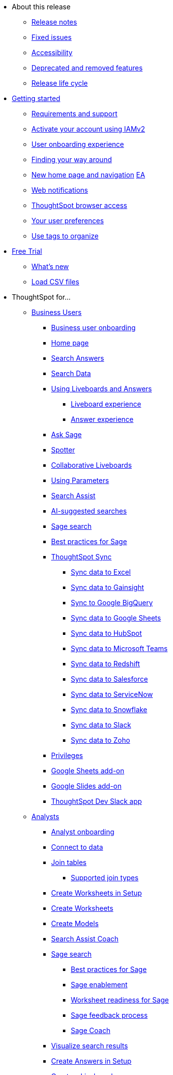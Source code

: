* About this release
** xref:notes.adoc[Release notes]
** xref:fixed.adoc[Fixed issues]
//** xref:known.adoc[Known issues]
//** xref:schedule.adoc[Release schedule]
** xref:accessibility.adoc[Accessibility]
** xref:deprecation.adoc[Deprecated and removed features]
** xref:release-lifecycle.adoc[Release life cycle]
// ** xref:coming-soon.adoc[]
// ** xref:support.adoc[]
* xref:ts-cloud-getting-started.adoc[Getting started]
** xref:ts-cloud-requirements-support.adoc[Requirements and support]
** xref:user-account-activation-okta.adoc[Activate your account using IAMv2]
** xref:user-onboarding-experience.adoc[User onboarding experience]
** xref:navigating-thoughtspot.adoc[Finding your way around]
** xref:thoughtspot-homepage.adoc[New home page and navigation] +++<a href="javascript://" class="badge badge-dep-toc" data-toggle="tooltip" data-placement="top" title="Early Access">EA</a>+++
** xref:web-notifications.adoc[Web notifications]
** xref:accessing.adoc[ThoughtSpot browser access]
** xref:user-profile.adoc[Your user preferences]
** xref:tags.adoc[Use tags to organize]
* xref:getting-started-free-trial.adoc[Free Trial]
** xref:free-trial.adoc[What's new]
** xref:csv-load-free-trial.adoc[Load CSV files]
* ThoughtSpot for...
** xref:business-user.adoc[Business Users]
*** xref:business-user-onboarding.adoc[Business user onboarding]
*** xref:thoughtspot-one-homepage.adoc[Home page]
*** xref:search-answers.adoc[Search Answers]
*** xref:search-data.adoc[Search Data]
*** xref:liveboards.adoc[Using Liveboards and Answers]
**** xref:liveboard-experience-new.adoc[Liveboard experience]
**** xref:answer-experience-new.adoc[Answer experience]
*** xref:ask-sage.adoc[Ask Sage]
*** xref:spotter.adoc[Spotter]
*** xref:liveboard-comment.adoc[Collaborative Liveboards]
*** xref:parameters-use.adoc[Using Parameters]
*** xref:search-assist.adoc[Search Assist]
*** xref:search-ai-suggested.adoc[AI-suggested searches]
*** xref:ai-answers.adoc[Sage search]
*** xref:ai-answers-best-practices.adoc[Best practices for Sage]
//*** xref:ask-sage.adoc[Ask Sage]
*** xref:thoughtspot-sync.adoc[ThoughtSpot Sync]
**** xref:sync-ms-excel.adoc[Sync data to Excel]
**** xref:sync-gainsight.adoc[Sync data to Gainsight]
**** xref:sync-gbq.adoc[Sync to Google BigQuery]
**** xref:sync-sheets.adoc[Sync data to Google Sheets]
**** xref:sync-hubspot.adoc[Sync data to HubSpot]
**** xref:sync-ms-teams.adoc[Sync data to Microsoft Teams]
**** xref:sync-redshift.adoc[Sync data to Redshift]
**** xref:sync-salesforce.adoc[Sync data to Salesforce]
**** xref:sync-servicenow.adoc[Sync data to ServiceNow]
**** xref:sync-snowflake.adoc[Sync data to Snowflake]
**** xref:sync-slack.adoc[Sync data to Slack]
**** xref:sync-zoho.adoc[Sync data to Zoho]
*** xref:privileges-end-user.adoc[Privileges]
*** xref:thoughtspot-sheets.adoc[Google Sheets add-on]
*** xref:thoughtspot-slides.adoc[Google Slides add-on]
*** xref:spotdev.adoc[ThoughtSpot Dev Slack app]
** xref:analyst.adoc[Analysts]
*** xref:analyst-onboarding.adoc[Analyst onboarding]
*** xref:connect-data.adoc[Connect to data]
*** xref:tables-join.adoc[Join tables]
**** xref:tables-join-compatible.adoc[Supported join types]
*** xref:worksheet-create-setup.adoc[Create Worksheets in Setup]
*** xref:worksheet-create.adoc[Create Worksheets]
*** xref:models.adoc[Create Models]
*** xref:search-assist-coach.adoc[Search Assist Coach]
*** xref:sage-search.adoc[Sage search]
**** xref:sage-search-best-practices.adoc[Best practices for Sage]
**** xref:sage-enablement.adoc[Sage enablement]
**** xref:worksheet-readiness.adoc[Worksheet readiness for Sage]
**** xref:sage-feedback.adoc[Sage feedback process]
**** xref:sage-coach.adoc[Sage Coach]
*** xref:visualize-search.adoc[Visualize search results]
*** xref:automated-answer-creation.adoc[Create Answers in Setup]
*** xref:liveboard.adoc[Create a Liveboard]
*** xref:liveboard-notes.adoc[]
*** xref:liveboard-comment.adoc[Collaborative Liveboards]
*** xref:liveboard-filters-linked.adoc[Linked Liveboard filters]
*** xref:liveboard-filters-selective.adoc[Selective Liveboard filters]
*** xref:liveboard-filters-mandatory.adoc[Mandatory Liveboard filters]
*** xref:liveboard-filters-cross.adoc[Liveboard cross filters]
*** xref:personalized-liveboard-views.adoc[Personalized Liveboard views]
*** xref:parameters-create.adoc[Create Parameters]
*** xref:custom-sets.adoc[Column Sets]
*** xref:custom-groups.adoc[Query Sets]
*** xref:thoughtspot-one-disable-discover-worksheet.adoc[Disable Answer Search for specific Worksheets]
*** xref:thoughtspot-one-query-intelligence-liveboard.adoc[How Users are searching Answers Liveboard]
** xref:data-engineer.adoc[Data Engineers]
*** xref:connections.adoc[About connections]
**** xref:connection-share.adoc[]
**** xref:connections-query-tags.adoc[]
**** xref:connections-column-indexing-oauth.adoc[Column indexing with OAuth]
*** xref:connections-amazon-athena.adoc[Connect to Amazon Athena]
**** xref:connections-amazon-athena-add.adoc[Add connection]
**** xref:connections-amazon-athena-edit.adoc[Edit connection]
**** xref:connections-amazon-athena-remap.adoc[Remap connection]
**** xref:connections-amazon-athena-delete-table.adoc[Delete table]
**** xref:connections-amazon-athena-delete-table-dependencies.adoc[Delete table with dependencies]
**** xref:connections-amazon-athena-delete.adoc[Delete connection]
**** xref:connections-amazon-athena-reference.adoc[Connection reference]
**** xref:connections-amazon-athena-passthrough.adoc[]
*** xref:connections-amazon-aurora-mysql.adoc[Connect to Amazon Aurora MySQL]
**** xref:connections-amazon-aurora-mysql-add.adoc[Add connection]
**** xref:connections-amazon-aurora-mysql-edit.adoc[Edit connection]
**** xref:connections-amazon-aurora-mysql-remap.adoc[Remap connection]
**** xref:connections-amazon-aurora-mysql-delete-table.adoc[Delete table]
**** xref:connections-amazon-aurora-mysql-delete-table-dependencies.adoc[Delete table with dependencies]
**** xref:connections-amazon-aurora-mysql-delete.adoc[Delete connection]
**** xref:connections-amazon-aurora-mysql-private-link.adoc[Enable a PrivateLink]
**** xref:connections-amazon-aurora-mysql-reference.adoc[Connection reference]
**** xref:connections-amazon-aurora-mysql-passthrough.adoc[]
*** xref:connections-amazon-aurora-postgresql.adoc[Connect to Amazon Aurora PostgreSQL]
**** xref:connections-amazon-aurora-postgresql-add.adoc[Add connection]
**** xref:connections-amazon-aurora-postgresql-edit.adoc[Edit connection]
**** xref:connections-amazon-aurora-postgresql-remap.adoc[Remap connection]
**** xref:connections-amazon-aurora-postgresql-delete-table.adoc[Delete table]
**** xref:connections-amazon-aurora-postgresql-delete-table-dependencies.adoc[Delete table with dependencies]
**** xref:connections-amazon-aurora-postgresql-delete.adoc[Delete connection]
**** xref:connections-amazon-aurora-postgresql-private-link.adoc[Enable a PrivateLink]
**** xref:connections-amazon-aurora-postgresql-reference.adoc[Connection reference]
**** xref:connections-amazon-aurora-postgresql-passthrough.adoc[]
*** xref:connections-amazon-rds-mysql.adoc[Connect to Amazon RDS MySQL]
**** xref:connections-amazon-rds-mysql-add.adoc[Add connection]
**** xref:connections-amazon-rds-mysql-edit.adoc[Edit connection]
**** xref:connections-amazon-rds-mysql-remap.adoc[Remap connection]
**** xref:connections-amazon-rds-mysql-delete-table.adoc[Delete table]
**** xref:connections-amazon-rds-mysql-delete-table-dependencies.adoc[Delete table with dependencies]
**** xref:connections-amazon-rds-mysql-delete.adoc[Delete connection]
**** xref:connections-amazon-rds-mysql-private-link.adoc[Enable a PrivateLink]
**** xref:connections-amazon-rds-mysql-reference.adoc[Connection reference]
**** xref:connections-amazon-rds-mysql-passthrough.adoc[]
*** xref:connections-amazon-rds-postgresql.adoc[Connect to Amazon RDS PostgreSQL]
**** xref:connections-amazon-rds-postgresql-add.adoc[Add connection]
**** xref:connections-amazon-rds-postgresql-edit.adoc[Edit connection]
**** xref:connections-amazon-rds-postgresql-remap.adoc[Remap connection]
**** xref:connections-amazon-rds-postgresql-delete-table.adoc[Delete table]
**** xref:connections-amazon-rds-postgresql-delete-table-dependencies.adoc[Delete table with dependencies]
**** xref:connections-amazon-rds-postgresql-delete.adoc[Delete connection]
**** xref:connections-amazon-rds-postgresql-private-link.adoc[Enable a PrivateLink]
**** xref:connections-amazon-rds-postgresql-reference.adoc[Connection reference]
**** xref:connections-amazon-rds-postgresql-passthrough.adoc[]
*** xref:connections-redshift.adoc[Connect to Amazon Redshift]
**** xref:connections-redshift-add.adoc[Add connection]
**** xref:connections-redshift-edit.adoc[Edit connection]
**** xref:connections-redshift-remap.adoc[Remap connection]
**** xref:connections-redshift-external-tables.adoc[Query external tables]
**** xref:connections-redshift-delete-table.adoc[Delete table]
**** xref:connections-redshift-delete-table-dependencies.adoc[Delete table with dependencies]
**** xref:connections-redshift-delete.adoc[Delete connection]
**** xref:connections-redshift-aws-idc-oauth.adoc[Configure AWS IDC OAuth]
**** xref:connections-redshift-azure-ad-oauth.adoc[Configure Azure AD OAuth]
**** xref:connections-redshift-best.adoc[Best practices]
**** xref:connections-redshift-private-link.adoc[Enable a PrivateLink]
**** xref:connections-redshift-managed-private-link.adoc[Enable a Redshift-managed PrivateLink]
**** xref:connections-redshift-reference.adoc[Connection reference]
**** xref:connections-redshift-partner.adoc[Redshift Partner Connect overview]
**** xref:connections-redshift-passthrough.adoc[]
*** xref:connections-synapse.adoc[Connect to Azure Synapse]
**** xref:connections-synapse-add.adoc[Add connection]
**** xref:connections-synapse-edit.adoc[Edit connection]
**** xref:connections-synapse-remap.adoc[Remap connection]
**** xref:connections-synapse-delete-table.adoc[Delete table]
**** xref:connections-synapse-delete-table-dependencies.adoc[Delete table with dependencies]
**** xref:connections-synapse-delete.adoc[Delete connection]
**** xref:connections-synapse-oauth.adoc[Configure OAuth]
**** xref:connections-synapse-reference.adoc[Connection reference]
**** xref:connections-synapse-passthrough.adoc[]
*** xref:connections-databricks.adoc[Connect to Databricks]
**** xref:connections-databricks-add.adoc[Add connection]
**** xref:connections-databricks-edit.adoc[Edit connection]
**** xref:connections-databricks-remap.adoc[Remap connection]
**** xref:connections-databricks-delete-table.adoc[Delete table]
**** xref:connections-databricks-delete-table-dependencies.adoc[Delete table with dependencies]
**** xref:connections-databricks-delete.adoc[Delete connection]
**** xref:connections-databricks-oauth.adoc[Configure OAuth]
**** xref:connections-databricks-oauth-aad.adoc[Configure OAuth with AAD]
**** xref:connections-databricks-private-link.adoc[Enable a PrivateLink]
**** xref:connections-databricks-reference.adoc[Connection reference]
**** xref:connections-databricks-best.adoc[Databricks best practices]
**** xref:connections-databricks-partner.adoc[Databricks Partner Connect overview]
**** xref:connections-databricks-passthrough.adoc[]
*** xref:connections-denodo.adoc[Connect to Denodo]
**** xref:connections-denodo-add.adoc[Add connection]
**** xref:connections-denodo-edit.adoc[Edit connection]
**** xref:connections-denodo-remap.adoc[Remap connection]
**** xref:connections-denodo-delete-table.adoc[Delete table]
**** xref:connections-denodo-delete-table-dependencies.adoc[Delete table with dependencies]
**** xref:connections-denodo-delete.adoc[Delete connection]
**** xref:connections-denodo-oauth.adoc[Configure OAuth]
**** xref:connections-denodo-private-link.adoc[Enable a PrivateLink]
**** xref:connections-denodo-reference.adoc[Connection reference]
**** xref:connections-denodo-passthrough.adoc[]
*** xref:connections-dremio.adoc[Connect to Dremio]
**** xref:connections-dremio-add.adoc[Add connection]
**** xref:connections-dremio-edit.adoc[Edit connection]
**** xref:connections-dremio-remap.adoc[Remap connection]
**** xref:connections-dremio-delete-table.adoc[Delete table]
**** xref:connections-dremio-delete-table-dependencies.adoc[Delete table with dependencies]
**** xref:connections-dremio-delete.adoc[Delete connection]
**** xref:connections-dremio-oauth.adoc[Configure OAuth]
**** xref:connections-dremio-private-link.adoc[Enable a PrivateLink]
**** xref:connections-dremio-reference.adoc[Connection reference]
**** xref:connections-dremio-passthrough.adoc[]
//*** xref:connections-falcon.adoc[Connect to Falcon]
//**** xref:connections-falcon-add.adoc[Add connection]
//**** xref:connections-falcon-edit.adoc[Edit connection]
//**** xref:connections-falcon-remap.adoc[Remap connection]
//**** xref:connections-falcon-delete-table.adoc[Delete table]
//**** xref:connections-falcon-delete-table-dependencies.adoc[Delete table with dependencies]
//**** xref:connections-falcon-delete.adoc[Delete connection]
//**** xref:connections-falcon-reference.adoc[Connection reference]
//**** xref:connections-falcon-passthrough.adoc[]
*** xref:connections-genericjdbc.adoc[Connect to Generic JDBC]
**** xref:connections-genericjdbc-add.adoc[Add connection]
**** xref:connections-genericjdbc-edit.adoc[Edit connection]
**** xref:connections-genericjdbc-remap.adoc[Remap connection]
**** xref:connections-genericjdbc-delete-table.adoc[Delete table]
**** xref:connections-genericjdbc-delete-table-dependencies.adoc[Delete table with dependencies]
**** xref:connections-genericjdbc-delete.adoc[Delete connection]
**** xref:connections-genericjdbc-reference.adoc[Connection reference]
**** xref:connections-genericjdbc-passthrough.adoc[]
*** xref:connections-google-alloydb-postgresql.adoc[Connect to Google AlloyDB for PostgreSQL]
**** xref:connections-google-alloydb-postgresql-add.adoc[Add connection]
**** xref:connections-google-alloydb-postgresql-edit.adoc[Edit connection]
**** xref:connections-google-alloydb-postgresql-remap.adoc[Remap connection]
**** xref:connections-google-alloydb-postgresql-delete-table.adoc[Delete table]
**** xref:connections-google-alloydb-postgresql-delete-table-dependencies.adoc[Delete table with dependencies]
**** xref:connections-google-alloydb-postgresql-delete.adoc[Delete connection]
**** xref:connections-google-alloydb-postgresql-reference.adoc[Connection reference]
**** xref:connections-google-alloydb-postgresql-passthrough.adoc[]
*** xref:connections-gbq.adoc[Connect to Google BigQuery]
**** xref:connections-gbq-prerequisites.adoc[Prerequisites]
**** xref:connections-gbq-ingress.adoc[]
**** xref:connections-gbq-add.adoc[Add connection]
**** xref:connections-gbq-edit.adoc[Edit connection]
**** xref:connections-gbq-remap.adoc[Remap connection]
**** xref:connections-gbq-external-tables.adoc[Query external tables]
**** xref:connections-gbq-delete-table.adoc[Delete table]
**** xref:connections-gbq-delete-table-dependencies.adoc[Delete table with dependencies]
**** xref:connections-gbq-delete.adoc[Delete connection]
**** xref:connections-gbq-oauth.adoc[Configure OAuth]
**** xref:connections-gbq-reference.adoc[Connection reference]
**** xref:connections-gbq-passthrough.adoc[Passthrough functions]
*** xref:connections-google-cloud-sql-mysql.adoc[Connect to Google Cloud SQL for MySQL]
**** xref:connections-google-cloud-sql-mysql-add.adoc[Add connection]
**** xref:connections-google-cloud-sql-mysql-edit.adoc[Edit connection]
**** xref:connections-google-cloud-sql-mysql-remap.adoc[Remap connection]
**** xref:connections-google-cloud-sql-mysql-delete-table.adoc[Delete table]
**** xref:connections-google-cloud-sql-mysql-delete-table-dependencies.adoc[Delete table with dependencies]
**** xref:connections-google-cloud-sql-mysql-delete.adoc[Delete connection]
**** xref:connections-google-cloud-sql-mysql-reference.adoc[Connection reference]
**** xref:connections-google-cloud-sql-mysql-passthrough.adoc[]
*** xref:connections-google-cloud-sql-postgresql.adoc[Connect to Google Cloud SQL for PostgreSQL]
**** xref:connections-google-cloud-sql-postgresql-add.adoc[Add connection]
**** xref:connections-google-cloud-sql-postgresql-edit.adoc[Edit connection]
**** xref:connections-google-cloud-sql-postgresql-remap.adoc[Remap connection]
**** xref:connections-google-cloud-sql-postgresql-delete-table.adoc[Delete table]
**** xref:connections-google-cloud-sql-postgresql-delete-table-dependencies.adoc[Delete table with dependencies]
**** xref:connections-google-cloud-sql-postgresql-delete.adoc[Delete connection]
**** xref:connections-google-cloud-sql-postgresql-reference.adoc[Connection reference]
**** xref:connections-google-cloud-sql-postgresql-passthrough.adoc[]
*** xref:connections-google-cloud-sql-sql-server.adoc[Connect to Google Cloud SQL for SQL Server]
**** xref:connections-google-cloud-sql-sql-server-add.adoc[Add connection]
**** xref:connections-google-cloud-sql-sql-server-edit.adoc[Edit connection]
**** xref:connections-google-cloud-sql-sql-server-remap.adoc[Remap connection]
**** xref:connections-google-cloud-sql-sql-server-delete-table.adoc[Delete table]
**** xref:connections-google-cloud-sql-sql-server-delete-table-dependencies.adoc[Delete table with dependencies]
**** xref:connections-google-cloud-sql-sql-server-delete.adoc[Delete connection]
**** xref:connections-google-cloud-sql-sql-server-reference.adoc[Connection reference]
**** xref:connections-google-cloud-sql-sql-server-passthrough.adoc[]
*** xref:connections-looker.adoc[Connect to Looker]
**** xref:connections-looker-add.adoc[Add connection]
**** xref:connections-looker-edit.adoc[Edit connection]
**** xref:connections-looker-remap.adoc[Remap connection]
**** xref:connections-looker-delete-table.adoc[Delete table]
**** xref:connections-looker-delete-table-dependencies.adoc[Delete table with dependencies]
**** xref:connections-looker-delete.adoc[Delete connection]
**** xref:connections-looker-reference.adoc[Connection reference]
*** xref:connections-mode.adoc[Connect to Mode]
**** xref:connections-mode-add.adoc[Add connection]
**** xref:connections-mode-edit.adoc[Edit connection]
**** xref:connections-mode-remap.adoc[Remap connection]
**** xref:connections-mode-delete-table.adoc[Delete table]
**** xref:connections-mode-delete-table-dependencies.adoc[Delete table with dependencies]
**** xref:connections-mode-delete.adoc[Delete connection]
**** xref:connections-mode-reference.adoc[Connection reference]
*** xref:connections-mysql.adoc[Connect to MySQL]
**** xref:connections-mysql-add.adoc[Add connection]
**** xref:connections-mysql-edit.adoc[Edit connection]
**** xref:connections-mysql-remap.adoc[Remap connection]
**** xref:connections-mysql-delete-table.adoc[Delete table]
**** xref:connections-mysql-delete-table-dependencies.adoc[Delete table with dependencies]
**** xref:connections-mysql-delete.adoc[Delete connection]
**** xref:connections-mysql-reference.adoc[Connection reference]
**** xref:connections-mysql-passthrough.adoc[]
*** xref:connections-adw.adoc[Connect to Oracle]
**** xref:connections-adw-add.adoc[Add connection]
**** xref:connections-adw-edit.adoc[Edit connection]
**** xref:connections-adw-remap.adoc[Remap connection]
**** xref:connections-adw-delete-table.adoc[Delete table]
**** xref:connections-adw-delete-table-dependencies.adoc[Delete table with dependencies]
**** xref:connections-adw-delete.adoc[Delete connection]
**** xref:connections-adw-private-link.adoc[Enable a PrivateLink]
**** xref:connections-adw-reference.adoc[Connection reference]
**** xref:connections-adw-passthrough.adoc[]
*** xref:connections-postgresql.adoc[Connect to PostgreSQL]
**** xref:connections-postgresql-add.adoc[Add connection]
**** xref:connections-postgresql-edit.adoc[Edit connection]
**** xref:connections-postgresql-remap.adoc[Remap connection]
**** xref:connections-postgresql-delete-table.adoc[Delete table]
**** xref:connections-postgresql-delete-table-dependencies.adoc[Delete table with dependencies]
**** xref:connections-postgresql-delete.adoc[Delete connection]
**** xref:connections-postgresql-private-link.adoc[Enable a PrivateLink]
**** xref:connections-postgresql-reference.adoc[Connection reference]
**** xref:connections-postgresql-passthrough.adoc[]
*** xref:connections-presto.adoc[Connect to Presto]
**** xref:connections-presto-add.adoc[Add connection]
**** xref:connections-presto-edit.adoc[Edit connection]
**** xref:connections-presto-remap.adoc[Remap connection]
**** xref:connections-presto-delete-table.adoc[Delete table]
**** xref:connections-presto-delete-table-dependencies.adoc[Delete table with dependencies]
**** xref:connections-presto-delete.adoc[Delete connection]
**** xref:connections-presto-reference.adoc[Connection reference]
**** xref:connections-presto-passthrough.adoc[]
*** xref:connections-hana.adoc[Connect to SAP HANA]
**** xref:connections-hana-add.adoc[Add connection]
**** xref:connections-hana-edit.adoc[Edit connection]
**** xref:connections-hana-remap.adoc[Remap connection]
**** xref:connections-hana-delete-table.adoc[Delete table]
**** xref:connections-hana-delete-table-dependencies.adoc[Delete table with dependencies]
**** xref:connections-hana-delete.adoc[Delete connection]
**** xref:connections-hana-private-link.adoc[Enable a PrivateLink]
**** xref:connections-hana-reference.adoc[Connection reference]
**** xref:connections-hana-passthrough.adoc[]
*** xref:connections-singlestore.adoc[Connect to SingleStore]
**** xref:connections-singlestore-add.adoc[Add connection]
**** xref:connections-singlestore-edit.adoc[Edit connection]
**** xref:connections-singlestore-remap.adoc[Remap connection]
**** xref:connections-singlestore-delete-table.adoc[Delete table]
**** xref:connections-singlestore-delete-table-dependencies.adoc[Delete table with dependencies]
**** xref:connections-singlestore-delete.adoc[Delete connection]
**** xref:connections-singlestore-reference.adoc[Connection reference]
**** xref:connections-singlestore-passthrough.adoc[]
*** xref:connections-snowflake.adoc[Connect to Snowflake]
**** xref:connections-snowflake-add.adoc[Add connection]
**** xref:connections-snowflake-edit.adoc[Edit connection]
**** xref:connections-snowflake-remap.adoc[Remap connection]
**** xref:connections-snowflake-csv-upload.adoc[Upload CSV]
**** xref:connections-snowflake-external-tables.adoc[Query external tables]
**** xref:connections-snowflake-delete-table.adoc[Delete table]
**** xref:connections-snowflake-delete-table-dependencies.adoc[Delete table with dependencies]
**** xref:connections-snowflake-delete.adoc[Delete connection]
**** xref:connections-snowflake-oauth.adoc[Configure OAuth]
**** xref:connections-snowflake-azure-ad-oauth.adoc[Configure Azure AD OAuth]
**** xref:connections-snowflake-okta-oauth.adoc[Configure Okta OAuth]
**** xref:connections-snowflake-csv-upload-config.adoc[Configure CSV Upload]
**** xref:connections-snowflake-best.adoc[Best practices]
**** xref:connections-snowflake-private-link.adoc[Enable a PrivateLink]
**** xref:connections-snowflake-reference.adoc[Connection reference]
**** xref:connections-snowflake-passthrough.adoc[Passthrough functions]
**** xref:connections-snowflake-partner.adoc[Snowflake Partner Connect overview]
**** xref:connections-snowflake-tutorial.adoc[Snowflake Partner Connect tutorials]
*** xref:connections-sql-server.adoc[Connect to SQL Server]
**** xref:connections-sql-server-add.adoc[Add connection]
**** xref:connections-sql-server-edit.adoc[Edit connection]
**** xref:connections-sql-server-remap.adoc[Remap connection]
**** xref:connections-sql-server-delete-table.adoc[Delete table]
**** xref:connections-sql-server-delete-table-dependencies.adoc[Delete table with dependencies]
**** xref:connections-sql-server-delete.adoc[Delete connection]
**** xref:connections-sql-server-private-link.adoc[Enable a PrivateLink]
**** xref:connections-sql-server-reference.adoc[Connection reference]
**** xref:connections-sql-server-passthrough.adoc[]
*** xref:connections-starburst.adoc[Connect to Starburst]
**** xref:connections-starburst-add.adoc[Add connection]
**** xref:connections-starburst-edit.adoc[Edit connection]
**** xref:connections-starburst-remap.adoc[Remap connection]
**** xref:connections-starburst-delete-table.adoc[Delete table]
**** xref:connections-starburst-delete-table-dependencies.adoc[Delete table with dependencies]
**** xref:connections-starburst-delete.adoc[Delete connection]
**** xref:connections-starburst-oauth.adoc[Configure OAuth]
**** xref:connections-starburst-private-link.adoc[Enable a PrivateLink]
**** xref:connections-starburst-reference.adoc[Connection reference]
**** xref:connections-starburst-passthrough.adoc[]
*** xref:connections-teradata.adoc[Connect to Teradata]
**** xref:connections-teradata-add.adoc[Add connection]
**** xref:connections-teradata-edit.adoc[Edit connection]
**** xref:connections-teradata-remap.adoc[Remap connection]
**** xref:connections-teradata-delete-table.adoc[Delete table]
**** xref:connections-teradata-delete-table-dependencies.adoc[Delete table with dependencies]
**** xref:connections-teradata-delete.adoc[Delete connection]
**** xref:connections-teradata-private-link.adoc[Enable a PrivateLink]
**** xref:connections-teradata-reference.adoc[Connection reference]
**** xref:connections-teradata-passthrough.adoc[]
*** xref:connections-trino.adoc[Connect to Trino]
**** xref:connections-trino-add.adoc[Add connection]
**** xref:connections-trino-edit.adoc[Edit connection]
**** xref:connections-trino-remap.adoc[Remap connection]
**** xref:connections-trino-delete-table.adoc[Delete table]
**** xref:connections-trino-delete-table-dependencies.adoc[Delete table with dependencies]
**** xref:connections-trino-delete.adoc[Delete connection]
**** xref:connections-trino-reference.adoc[Connection reference]
**** xref:connections-trino-passthrough.adoc[]
*** xref:connections-cust-cal.adoc[Custom calendar]
**** xref:connections-cust-cal-create.adoc[Create custom calendar]
**** xref:connections-cust-cal-update.adoc[Update custom calendar]
**** xref:connections-cust-cal-delete.adoc[Delete custom calendar]
*** xref:connections-private-link-intro.adoc[AWS PrivateLink]
**** xref:connections-redshift-private-link.adoc[Enable a PrivateLink for Amazon Redshift]
**** xref:connections-databricks-private-link.adoc[Enable a PrivateLink for Databricks]
**** xref:connections-denodo-private-link.adoc[Enable a PrivateLink for Denodo]
**** xref:connections-dremio-private-link.adoc[Enable a PrivateLink for Dremio]
**** xref:connections-adw-private-link.adoc[Enable a PrivateLink for Oracle]
**** xref:connections-postgresql-private-link.adoc[Enable a PrivateLink for PostgreSQL]
**** xref:connections-hana-private-link.adoc[Enable a PrivateLink for SAP HANA]
**** xref:connections-snowflake-private-link.adoc[Enable a PrivateLink for Snowflake]
**** xref:connections-sql-server-private-link.adoc[Enable a PrivateLink for SQL Server]
**** xref:connections-starburst-private-link.adoc[Enable a PrivateLink for Starburst]
**** xref:connections-teradata-private-link.adoc[Enable a PrivateLink for Teradata]
*** xref:connections-external-tables-intro.adoc[Query external tables]
**** xref:connections-redshift-external-tables.adoc[Query external tables from your Amazon Redshift connection]
**** xref:connections-gbq-external-tables.adoc[Query external tables from your Google BigQuery connection]
**** xref:connections-snowflake-external-tables.adoc[Query external tables from your Snowflake connection]
*** xref:dbt-integration.adoc[Integrate with dbt]
**** xref:dbt-integration-metadata-tags.adoc[Metadata tags for dbt]
*** xref:catalog-integration.adoc[Alation catalog integration]
*** xref:catalog-integration-atlan.adoc[]
*** xref:catalog-integration-collibra.adoc[]
** xref:it-ops.adoc[IT and Ops]
*** xref:admin-portal-users.adoc[Managing users]
*** xref:admin-portal-groups.adoc[Managing groups]
*** xref:rbac.adoc[Understand RBAC and privileges]
*** xref:authentication.adoc[Authentication overview]
*** xref:authentication-local.adoc[Managing local authentication]
*** xref:okta-iam.adoc[Identity and Access Management V2]
*** xref:authentication-integration.adoc[Managing authentication with SAML]
*** xref:saml-okta.adoc[Managing authentication with SAML using IAMv2]
*** xref:saml-group-mapping.adoc[Configure SAML group mapping]
*** xref:search-spotiq-settings.adoc[Search and SpotIQ settings]
*** xref:onboarding-email-settings.adoc[Email and onboarding settings]
*** xref:scheduled-maintenance.adoc[Scheduled maintenance]
*** xref:style-customization.adoc[Style customization]
*** xref:customize-help.adoc[Help customization]
*** xref:connections-private-link-intro.adoc[AWS PrivateLink]
**** xref:connections-redshift-private-link.adoc[Enable a PrivateLink for Amazon Redshift]
**** xref:connections-databricks-private-link.adoc[Enable a PrivateLink for Databricks]
**** xref:connections-denodo-private-link.adoc[Enable a PrivateLink for Denodo]
**** xref:connections-dremio-private-link.adoc[Enable a PrivateLink for Dremio]
**** xref:connections-adw-private-link.adoc[Enable a PrivateLink for Oracle]
**** xref:connections-postgresql-private-link.adoc[Enable a PrivateLink for PostgreSQL]
**** xref:connections-hana-private-link.adoc[Enable a PrivateLink for SAP HANA]
**** xref:connections-snowflake-private-link.adoc[Enable a PrivateLink for Snowflake]
**** xref:connections-sql-server-private-link.adoc[Enable a PrivateLink for SQL Server]
**** xref:connections-starburst-private-link.adoc[Enable a PrivateLink for Starburst]
**** xref:connections-teradata-private-link.adoc[Enable a PrivateLink for Teradata]
*** xref:connections-gbq-open-vpn.adoc[OpenVPN for Google BigQuery]
*** xref:connections-synapse-open-vpn.adoc[OpenVPN for Azure Synapse and Snowflake on Azure]
*** xref:connections-ipsec-vpn.adoc[Configure IPSec VPN for your cloud data connection]
*** xref:oidc-configure.adoc[OIDC authentication]
*** xref:oidc-iamv2.adoc[OIDC authentication with IAMv2]
*** xref:custom-domains.adoc[Custom domain configuration]
*** xref:performance-tracking.adoc[Performance Tracking Liveboard]
*** xref:user-adoption.adoc[User Adoption Liveboard]
*** xref:object-usage-liveboard.adoc[Object Usage Liveboard]
*** xref:query-stats.adoc[Billable Query Stats Liveboard]
*** xref:indexing-queries-liveboard.adoc[Indexing Queries Liveboard]
*** xref:index-statistics-liveboard.adoc[Index Statistics Liveboard]
*** xref:use-agreement.adoc[ThoughtSpot use agreement]
** xref:developer-user.adoc[Developers]
* xref:search.adoc[Search]
** xref:search-answers.adoc[Search Answers]
** xref:search-data.adoc[Search Data]
** xref:search-start.adoc[Search basics]
*** xref:search-choose-data-source.adoc[Choose a data source]
*** xref:search-bar.adoc[Search bar features]
*** xref:search-suggestion.adoc[Search suggestions]
*** xref:search-columns.adoc[Search results and column types]
*** xref:search-data-refresh-time.adoc[Last data refresh time]
*** xref:answers.adoc[Work with Answers]
*** xref:chart-table.adoc[Results that are tables]
** xref:search-keyword.adoc[Use keywords in search]
*** xref:search-time.adoc[Time series analysis]
*** xref:date-filter.adoc[Date filters for Answers]
*** xref:search-growth.adoc[Search using growth over time]
*** xref:search-subquery.adoc[Using the keyword in for nested searches]
*** xref:search-proximity.adoc[Proximity search: near and farther than]
** xref:filters.adoc[Work with filters]
*** xref:filter-chart-table.adoc[Add a filter to a table]
*** xref:filter-chart.adoc[Add a filter to a chart]
*** xref:filter-bulk.adoc[Create a bulk filter]
*** xref:filter-delete.adoc[Delete a filter]
*** xref:filter-null.adoc[Filter on null, blank, or empty values]
** xref:search-actions.adoc[Other search actions]
*** xref:chart-table-change.adoc[Change result display options]
*** xref:show-underlying-data.adoc[Show underlying data]
*** xref:search-drill-down.adoc[See the search behind a result]
*** xref:search-conditional-formatting.adoc[Apply conditional formatting]
*** xref:search-download.adoc[Download your search]
** xref:search-sage.adoc[ThoughtSpot Sage]
** xref:search-flags.adoc[Query and autocomplete options]
* xref:charts.adoc[Charts]
** xref:chart-types.adoc[Chart types]
*** xref:chart-column.adoc[Column charts]
*** xref:chart-column-stacked.adoc[Stacked column charts]
*** xref:chart-line.adoc[Line charts]
*** xref:chart-kpi.adoc[KPI charts]
*** xref:chart-pivot-table.adoc[Pivot table]
*** xref:chart-donut.adoc[Donut charts]
*** xref:chart-bar.adoc[Bar charts]
*** xref:chart-bar-stacked.adoc[Stacked bar charts]
*** xref:chart-line-column.adoc[Line column charts]
*** xref:chart-area.adoc[Area charts]
*** xref:chart-area-stacked.adoc[Stacked area charts]
*** xref:chart-line-column-stacked.adoc[Line stacked column charts]
*** xref:chart-scatter.adoc[Scatter charts]
*** xref:chart-bubble.adoc[Bubble charts]
*** xref:chart-waterfall.adoc[Waterfall charts]
*** xref:chart-heatmap.adoc[Heatmap charts]
*** xref:chart-treemap.adoc[Treemap charts]
*** xref:chart-funnel.adoc[Funnel charts]
*** xref:chart-geo.adoc[Geo charts]
**** xref:chart-geo-bubble.adoc[Geo bubble charts]
**** xref:chart-geo-heatmap.adoc[Geo heatmap charts]
**** xref:chart-geo-area.adoc[Geo area charts]
*** xref:chart-sankey.adoc[Sankey charts]
*** xref:chart-radar.adoc[Radar charts]
*** xref:chart-candlestick.adoc[Candlestick charts]
*** xref:chart-pareto.adoc[Pareto charts]


** xref:chart-change.adoc[Changing charts]
*** xref:chart-axes-options.adoc[Change axes options]
*** xref:chart-column-configure.adoc[Configure the columns]
*** xref:chart-column-axis-rename.adoc[Rename columns and axes]
*** xref:chart-html.adoc[Customize titles and descriptions with HTML]
*** xref:chart-x-axis.adoc[Reorder labels]
*** xref:chart-y-axis.adoc[Set the y-axis range]
*** xref:chart-column-visibility.adoc[Hide and show values]
*** xref:chart-high-cardinality.adoc[Charts with a large number of data values]
*** xref:chart-color-change.adoc[Change chart colors]
*** xref:chart-data-labels.adoc[Show data labels]
*** xref:chart-data-markers.adoc[Show data markers]
*** xref:chart-regression-line.adoc[Add regression lines]
*** xref:chart-gridlines.adoc[Display gridlines]
*** xref:chart-zoom.adoc[Zoom into chart]
*** xref:chart-settings-advanced.adoc[Advanced chart customization settings]
** xref:chart-custom.adoc[Custom charts]
* xref:formulas.adoc[Formulas]
** xref:formula-add.adoc[Add formula to search]
** xref:formula-answer-edit.adoc[View or edit formula in search]
** xref:semi-additive-measures.adoc[]
*** xref:semi-additive-modeling.adoc[]
** xref:formulas-aggregation.adoc[Aggregate formulas]
*** xref:formulas-cumulative.adoc[Cumulative functions]
*** xref:formulas-moving.adoc[Moving functions]
*** xref:formulas-aggregation-flexible.adoc[Flexible aggregation functions]
*** xref:formulas-aggregation-group.adoc[Grouping functions]
*** xref:formulas-keywords.adoc[Keywords "of", "percentage of"]
*** xref:formulas-aggregation-filtered.adoc[Filtered aggregation functions]
*** xref:aggregation-filters.adoc[Aggregate filters]
*** xref:formulas-conversion.adoc[Conversion functions]
*** xref:formulas-date.adoc[Date functions]
*** xref:formulas-simple-operations.adoc[Percent calculations]
*** xref:formulas-logical-operations.adoc[Formula operators]
*** xref:formulas-nested.adoc[Nested formulas]
*** xref:formulas-chasm-trap.adoc[Formulas for chasm traps]
* xref:liveboard.adoc[Liveboards]
** xref:liveboard-layout-edit.adoc[Edit Liveboard layouts]
** xref:liveboard-tabs.adoc[Liveboard tabs]
** xref:liveboard-filters.adoc[Liveboard filters]
** xref:personalized-liveboard-views.adoc[Personalized Liveboard views]
** xref:liveboard-verify.adoc[Verified Liveboards]
** xref:answer-explorer.adoc[Answer Explorer]
** xref:liveboard-ai-highlights.adoc[AI Highlights]
** xref:liveboard-schedule.adoc[Schedule a Liveboard job]
** xref:liveboard-search.adoc[Search actions within a Liveboard]
** xref:liveboard-copy.adoc[Copy a Liveboard]
** xref:liveboard-link-copy.adoc[Copy a Liveboard or visualization link]
** xref:liveboard-chart-reset.adoc[Reset a Liveboard visualization]
** xref:liveboard-slideshow.adoc[Present Liveboard as slideshow]
** xref:liveboard-download-pdf.adoc[Download as PDF]
* xref:analyst-studio-getting-started.adoc[Analyst Studio+++&nbsp;<span class="badge badge-betatoc">Beta</span>+++]
//** xref:studio-quick-reference-guide.adoc[Quick reference guide]
//** xref:analyst-studio-getting-started.adoc[Getting started with Analyst Studio]
** xref:analyst-studio-open-source-code-attributions.adoc[Open Source Code Attributions]
*** xref:analyst-studio-supported-browsers.adoc[Supported browsers]
//** xref:studio-release-notes.adoc[Release notes]
** xref:analyst-studio-navigate-and-organize-content.adoc[Navigate and organize content]
*** xref:analyst-studio-spaces.adoc[Collections]
*** xref:analyst-studio-organizing-reports.adoc[Organizing reports]
*** xref:analyst-studio-collaboration-and-discovery.adoc[Collaboration and discovery]
** xref:analyst-studio-connect-your-database.adoc[Connect your database]
*** xref:analyst-studio-connecting-analyst-studio-to-your-database.adoc[Connecting Analyst Studio to your database]
*** xref:analyst-studio-supported-databases.adoc[Supported databases]
*** xref:analyst-studio-managing-database-connections.adoc[Managing database connections]
** xref:analyst-studio-query-and-analyze-data.adoc[Query and analyze data]
*** xref:analyst-studio-querying-data.adoc[Querying data]
*** xref:analyst-studio-ai-assist.adoc[AI Assist]
*** xref:analyst-studio-datasets.adoc[Datasets]
*** xref:analyst-studio-notebook.adoc[The Notebook]
*** xref:analyst-studio-parameters.adoc[Parameters]
*** xref:analyst-studio-viz-filters.adoc[Visualization filters]
*** xref:analyst-studio-definitions.adoc[Definitions]
** xref:analyst-studio-visualize-and-present-data.adoc[Visualize data]
//** xref:studio-report-layout-and-presentation.adoc[Report layout and presentation]
*** xref:analyst-studio-visualizations.adoc[Visualizations]
*** xref:analyst-studio-visual-explorer.adoc[Visual Explorer]
*** xref:analyst-studio-cal-fields.adoc[Calculated fields]
//** xref:studio-interactivity.adoc[Interactivity]
** xref:analyst-studio-explore-and-share-data.adoc[Schedule a Report]
//*** xref:studio-explorations.adoc[Explorations]
*** xref:analyst-studio-report-scheduling-and-sharing.adoc[Report scheduling]
** xref:analyst-studio-integrations.adoc[Integrations]
*** xref:analyst-studio-dbt-data-freshness.adoc[dbt data freshness]
*** xref:analyst-studio-github.adoc[GitHub sync]
*** xref:analyst-studio-google-sheets-integration.adoc[Google Sheets integration]
*** xref:analyst-studio-dbt-semantic-layer.adoc[Semantic layer integrations]
//*** xref:studio-slack.adoc[Slack integration]
*** xref:analyst-studio-webhooks.adoc[Webhooks]
** xref:analyst-studio-administration.adoc[Administration]
//** xref:studio-authentication-sso.adoc[Authentication and SSO]
*** xref:analyst-studio-permissions.adoc[Access control and permissions]
//** xref:studio-sharing-and-embedding.adoc[Sharing and embedding]
*** xref:analyst-studio-admin-permissions.adoc[Administration permissions]
//** xref:studio-organizations.adoc[Workspaces]
*** xref:analyst-studio-workspace-api-tokens.adoc[API tokens]
** xref:analyst-studio-api.adoc[API]
*** xref:analyst-studio-api-reference.adoc[API reference]
*** xref:analyst-studio-discovery-api.adoc[Discovery API]
//*** xref:studio-discovery-database.adoc[Discovery Database]
** xref:analyst-studio-faqs.adoc[FAQs]


* xref:spotiq.adoc[SpotIQ]
** xref:monitor.adoc[Monitor KPI]
** xref:monitor-webhooks.adoc[Webhooks for Monitor]
** xref:spotiq-custom.adoc[Custom SpotIQ analysis]
** xref:spotiq-change.adoc[SpotIQ change analysis]
** xref:spotiq-forecasting.adoc[Forecasting]
** xref:time-series-anomaly.adoc[Anomaly detection]
** xref:spotiq-preferences.adoc[SpotIQ preferences]
** xref:spotiq-feedback.adoc[Insight feedback]
** xref:spotiq-best.adoc[Best practices for SpotIQ Analyze]
* xref:mobile.adoc[Mobile]
** About this release
*** xref:notes-mobile.adoc[Release notes]
*** xref:mobile-compare-web.adoc[Compare mobile and web]
** xref:mobile-getting-started.adoc[Getting started]
*** xref:mobile-deploy.adoc[Deploy]
*** xref:mobile-install.adoc[Install and set up]
** xref:mobile-features.adoc[Features]
*** xref:mobile-ask-sage.adoc[Ask Sage]
*** xref:mobile-kpi-change-analysis.adoc[KPI change analysis]
*** xref:mobile-localization.adoc[Internationalization and localization]
*** xref:mobile-push-notifications.adoc[ThoughtSpot mobile push notifications]
*** xref:mobile-deep-linking.adoc[Sharing with deep linking]
*** xref:mobile-drill-down.adoc[Drill down]
** xref:mobile-faq.adoc[FAQ]
* xref:data-workspace.adoc[Work with data]
** xref:locale.adoc[Set your display language (locale)]
* xref:sharing.adoc[Share your work]
** xref:share-liveboards.adoc[Share Liveboards]
** xref:share-answers.adoc[Share Answers]
** xref:share-request-access.adoc[Request access]
** xref:share-revoke-access.adoc[Revoke access]
//* xref:push-data-to-external-apps.adoc[Push data to external apps]
//** xref:push-data-to-slack.adoc[]
* xref:help-center.adoc[Help and support]
** xref:support-contact.adoc[Contact support]
* Modeling
** xref:data-modeling.adoc[Improve search with data modeling]
*** xref:model-data-ui.adoc[Change a table's data model]
*** xref:data-modeling-edit.adoc[Edit system-wide data model]
*** xref:data-modeling-settings.adoc[Data model settings]
***** xref:data-modeling-column-basics.adoc[Set column name, description, and type]
***** xref:data-modeling-aggreg-additive.adoc[Set additive and aggregate values]
***** xref:data-modeling-visibility.adoc[Hide a column or define a synonym]
***** xref:data-modeling-index.adoc[Manage suggestion indexing]
***** xref:data-modeling-geo-data.adoc[Add a geographical data setting]
***** xref:geomaps-custom.adoc[Upload custom geo maps]
***** xref:data-modeling-patterns.adoc[Set number, date, and currency formats]
***** xref:data-modeling-attributable-dimension.adoc[Change the attribution dimension]
***** xref:spotiq-data-model-preferences.adoc[Exclude from SpotIQ analyses]
***** xref:chasm-trap.adoc[Chasm traps]
***** xref:data-types.adoc[Data types]
*** xref:relationships.adoc[Link tables using relationships]
**** xref:relationship-create.adoc[Create a relationship]
**** xref:relationship-delete.adoc[Delete a relationship]
**** xref:tags.adoc[Use tags]
** xref:tml.adoc[Content migration with ThoughtSpot Modeling Language]
*** xref:scriptability.adoc[Import and export TML files]
*** xref:tml-import-export-multiple.adoc[Migrate multiple TML files]
*** xref:tml-answers.adoc[TML for Answers]
*** xref:tml-connections.adoc[TML for connections]
*** xref:tml-joins.adoc[TML for joins]
*** xref:tml-liveboards.adoc[TML for Liveboards]
*** xref:tml-alerts.adoc[TML for Monitor alerts]
*** xref:tml-sql-views.adoc[TML for SQL views]
*** xref:tml-tables.adoc[TML for tables]
*** xref:tml-views.adoc[TML for views]
*** xref:tml-worksheets.adoc[TML for Worksheets]
*** xref:tml-models.adoc[TML for Models]
*** xref:tml-sets.adoc[TML for Sets]
* xref:administration.adoc[Administration]
** xref:support-handbook.adoc[Support Handbook]
** ThoughtSpot editions
*** xref:editions-admin.adoc[Administration]
//*** xref:editions-tenant.adoc[ThoughtSpot editions and shared tenants]
*** xref:editions-usage-limits.adoc[Usage limits]
** xref:high-availability.adoc[High Availability and resilience]
** xref:business-continuity.adoc[Data Protection and Disaster Recovery]
** xref:orgs-overview.adoc[Multi-tenancy with Orgs]
*** xref:orgs-administration-overview.adoc[Orgs administration]
*** xref:user-management-orgs.adoc[]
*** xref:group-management-orgs.adoc[]
*** xref:admin-console-orgs.adoc[]
**** xref:admin-console-orgs-page.adoc[]
**** xref:admin-portal-users-orgs.adoc[]
**** xref:admin-portal-groups-orgs.adoc[]
**** xref:authentication-local.adoc[]
**** xref:authentication-saml.adoc[]
**** xref:user-adoption.adoc[]
***** xref:user-productivity.adoc[]
**** xref:performance-tracking.adoc[]
**** xref:search-spotiq-settings.adoc[]
**** xref:onboarding-email-settings.adoc[]
**** xref:style-customization.adoc[]
**** xref:scheduled-maintenance.adoc[]
** xref:case-configuration.adoc[Manage data]
*** xref:schema-viewer.adoc[How to view a data schema]
*** xref:data-source-delete.adoc[Delete a data source]
** xref:onboarding.adoc[Manage users and groups]
*** xref:groups-privileges.adoc[Understand groups and privileges]
*** xref:group-management.adoc[Create, edit, or delete a group]
*** xref:user-management.adoc[Create, edit, or delete a user]
*** xref:user-management-okta.adoc[Create, edit, or delete a user using IAMv2]
*** xref:admin-sign-in.adoc[Manage user logins and sessions]
*** xref:user-sign-up.adoc[Allow users to sign up]
** xref:early-access-enable.adoc[Enable Early Access features]
** xref:git-version-control.adoc[Version control]
** xref:security.adoc[Security]
*** xref:audit-logs.adoc[System security]
*** xref:data-security.adoc[Data security]
**** xref:security-data-object.adoc[]
**** xref:share-source-tables.adoc[Share tables and columns]
**** xref:share-worksheets.adoc[Share Worksheets]
**** xref:share-views.adoc[Share views]
**** xref:share-liveboards.adoc[Share Liveboards]
**** xref:share-answers.adoc[Share Answers]
**** xref:share-revoke-access.adoc[Revoke access]
*** xref:security-rls.adoc[Row-level security]
**** xref:security-rls-concept.adoc[How rule-based RLS works]
**** xref:security-rls-implement.adoc[Set rule-based RLS]
*** xref:data-masking.adoc[]
*** xref:security-thoughtspot-lifecycle.adoc[ThoughtSpot lifecycle]
** xref:worksheets.adoc[Simplify search with Worksheets]
*** xref:worksheet-edit.adoc[Edit a Worksheet]
*** xref:worksheet-formula.adoc[Create a formula in a Worksheet]
*** xref:worksheet-filter.adoc[Create a Worksheet filter]
*** xref:worksheet-custom-sort.adoc[Define a custom sort order for a Worksheet]
*** xref:worksheet-progressive-joins.adoc[How the Worksheet join rule works]
*** xref:worksheet-inclusion.adoc[Create join rule or RLS for a Worksheet]
*** xref:join-add.adoc[Create a join relationship]
*** xref:join-worksheet-edit.adoc[Modify joins between Worksheet tables]
*** xref:worksheet-delete.adoc[Delete Worksheets or tables]
*** xref:scriptability.adoc[Migrate or restore Worksheets]
*** xref:tml-worksheets.adoc[Worksheet TML specification]
** xref:views.adoc[Work with views]
*** xref:sql-views.adoc[]
*** xref:searches-views.adoc[Save a search as a view]
*** xref:views-searches.adoc[Create a search from a view]
*** xref:views-examples.adoc[View example scenarios]
** xref:schedule-liveboards.adoc[Manage scheduled jobs]
*** xref:scheduled-liveboards-management.adoc[Scheduled Liveboards management]
** xref:system-monitor.adoc[Monitoring]
*** xref:system-worksheet.adoc[System Worksheets]
*** xref:system-liveboards.adoc[System Liveboards]
** xref:troubleshooting.adoc[Troubleshooting]
*** xref:troubleshooting-generate-har-file.adoc[Generate a HAR file for ThoughtSpot Support]
*** xref:troubleshooting-connectivity.adoc[Network connectivity issues]
*** xref:troubleshooting-browser-cache.adoc[Clear the browser cache]
*** xref:troubleshooting-formulas.adoc[Cannot open a saved Answer that contains a formula]
*** xref:troubleshooting-blanks.adoc[Search results contain too many blanks]
** xref:consumption-pricing.adoc[Consumption-based pricing]
*** xref:consumption-pricing-query-based.adoc[Query-based usage]
**** xref:consumption-pricing-query-based-generate.adoc[User actions and queries]
**** xref:consumption-pricing-query-based-subscription.adoc[Subscription and rollover]
**** xref:query-stats.adoc[Billable Query Stats Liveboard]
*** xref:consumption-pricing-time-based.adoc[Time-based usage]
*** xref:consumption-pricing-storage.adoc[Consumption data storage]
** xref:support-contact.adoc[Contact ThoughtSpot Support]
* xref:reference.adoc[Reference]
** xref:keywords.adoc[Keyword reference]
*** xref:keywords-da-DK.adoc[Dansk: Danish keyword reference]
*** xref:keywords-de-DE.adoc[Deutsch: German keyword reference]
*** xref:keywords-en-US.adoc[English (American) keyword reference]
**** xref:keywords-to-date.adoc[Period to-date keywords]
*** xref:keywords-es-ES.adoc[Español (España): Spanish keyword reference]
*** xref:keywords-es-US.adoc[Español (Latinoamérica): Spanish Latin American keyword reference]
*** xref:keywords-fr-CA.adoc[Français (Canada): French Canadian keyword reference]
*** xref:keywords-fr-FR.adoc[Français (France): French keyword reference]
*** xref:keywords-it-IT.adoc[Italiano: Italian keyword reference]
*** xref:keywords-nl-NL.adoc[Nederland: Dutch keyword reference]
*** xref:keywords-nb-NO.adoc[Norsk: Norwegian keyword reference]
*** xref:keywords-pt-PT.adoc[Português (Portugal): Portuguese keyword reference]
*** xref:keywords-pt-BR.adoc[Português (Brasil): Portuguese Brazilian keyword reference]
*** xref:keywords-ru-RU.adoc[русский (ограниченный выпуск): Russian (Limited Edition) keyword reference]
*** xref:keywords-fi-FI.adoc[Suomi: Finnish keyword reference]
*** xref:keywords-sv-SE.adoc[Svenska: Swedish keyword reference]
*** xref:keywords-zh-CN.adoc[中文 (简体): Chinese (Simplified) keyword reference]
*** xref:keywords-zh-HANT.adoc[中文 (繁體): Chinese (Traditional) keyword reference]
*** xref:keywords-ja-JP.adoc[日本語: Japanese keyword reference]
*** xref:keywords-ko-KR.adoc[한국어: Korean keyword reference]
** xref:data-load-date-formats.adoc[Date and time formats reference]
** xref:rls-rule-builder-reference.adoc[Row-level security rules reference]
** xref:formula-reference.adoc[Formula function reference]
** xref:alerts-reference.adoc[Alert codes reference]
** xref:search-data-errors-reference.adoc[Search data error reference]
** xref:advanced-commands.adoc[Cluster-level settings]
** xref:action-codes.adoc[User action codes reference]
** xref:geomap-reference.adoc[Geo map reference]
** xref:public-api-reference.adoc[REST API reference]
** xref:glossary.adoc[Glossary]
** xref:faq.adoc[Frequently asked questions]
* xref:practice.adoc[ThoughtSpot in practice]
** xref:reaggregation-scenarios.adoc[Reaggregation in practice]
** xref:liveboard-gating-condition-example.adoc[Liveboard schedule gating conditions in practice]
** xref:liveboard-hyperlink.adoc[Add a hyperlink to a search]
